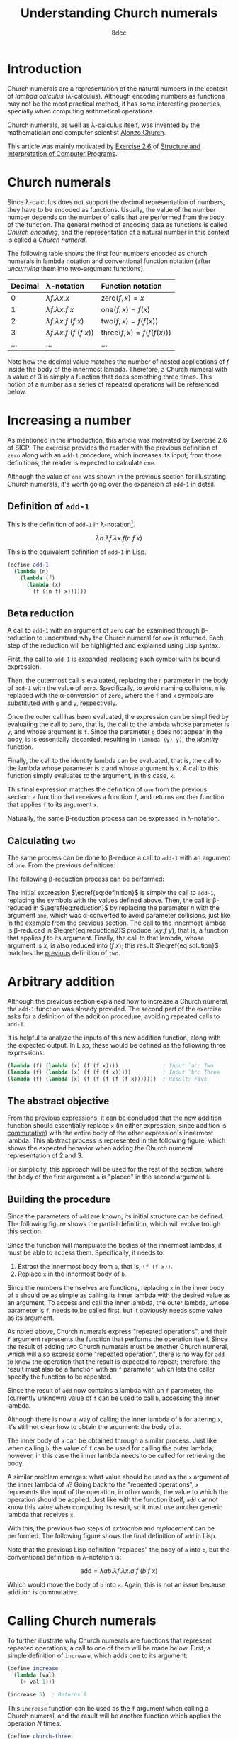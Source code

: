 #+TITLE: Understanding Church numerals
#+AUTHOR: 8dcc
#+STARTUP: nofold
#+HTML_HEAD: <link rel="icon" type="image/x-icon" href="../img/favicon.png">
#+HTML_HEAD: <link rel="stylesheet" type="text/css" href="../css/main.css">
#+HTML_LINK_UP: index.html
#+HTML_LINK_HOME: ../index.html
#+LATEX_HEADER: \usepackage{svg}

#+begin_comment org
TODO: Move section about lambda calculus from Y combinator. Rename article to
"Understanding lambda calculus and Church numerals". Update introduction.
#+end_comment

* Introduction
:PROPERTIES:
:CUSTOM_ID: introduction
:END:

Church numerals are a representation of the natural numbers in the context of
/lambda calculus/ (\lambda-calculus). Although encoding numbers as functions may
not be the most practical method, it has some interesting properties, specially
when computing arithmetical operations.

Church numerals, as well as \lambda-calculus itself, was invented by the
mathematician and computer scientist [[https://en.wikipedia.org/wiki/Alonzo_Church][Alonzo Church]].

This article was mainly motivated by [[https://web.mit.edu/6.001/6.037/sicp.pdf#section*.65][Exercise 2.6]] of [[https://en.wikipedia.org/wiki/Structure_and_Interpretation_of_Computer_Programs][Structure and
Interpretation of Computer Programs]].

#+begin_comment org
TODO: Furthermore, the original explanation about lambda calculus was moved from
my article on [[file:../programming/understanding-y-combinator.org][the Y combinator.]]
#+end_comment

#+begin_comment org
TODO: (About beta reduction in lambda calculus section)

The expression $(\lambda p. b) a$ reduces to $b[p := a]$, where the notation
$b[p := a]$ indicates the operation of substituting the parameter $p$ with the
argument $a$ in the body $b$.
#+end_comment

* Church numerals
:PROPERTIES:
:CUSTOM_ID: church-numerals
:END:

Since \lambda-calculus does not support the decimal representation of numbers,
they have to be encoded as functions. Usually, the value of the number number
depends on the number of calls that are performed from the body of the
function. The general method of encoding data as functions is called /Church
encoding/, and the representation of a natural number in this context is called a
/Church numeral/.

The following table shows the first four numbers encoded as church numerals in
lambda notation and conventional function notation (after /uncurrying/ them into
two-argument functions).

| Decimal | \lambda-notation                       | Function notation                 |
|---------+----------------------------------------+-----------------------------------|
| <l>     | <l>                                    | <l>                               |
| 0       | $\lambda f. \lambda x. x$              | $\text{zero}(f, x) = x$           |
| 1       | $\lambda f. \lambda x. f\ x$           | $\text{one}(f, x) = f(x)$         |
| 2       | $\lambda f. \lambda x. f\ (f\ x)$      | $\text{two}(f, x) = f(f(x))$      |
| 3       | $\lambda f. \lambda x. f\ (f\ (f\ x))$ | $\text{three}(f, x) = f(f(f(x)))$ |
| ...     | ...                                    | ...                               |

Note how the decimal value matches the number of nested applications of $f$
inside the body of the innermost lambda. Therefore, a Church numeral with a
value of 3 is simply a function that does something three times. This notion of
a number as a series of repeated operations will be referenced below.

* Increasing a number
:PROPERTIES:
:CUSTOM_ID: increasing-a-number
:END:

As mentioned in the introduction, this article was motivated by Exercise 2.6 of
SICP. The exercise provides the reader with the previous definition of =zero=
along with an =add-1= procedure, which increases its input; from those
definitions, the reader is expected to calculate =one=.

Although the value of =one= was shown in the previous section for illustrating
Church numerals, it's worth going over the expansion of =add-1= in detail.

** Definition of =add-1=
:PROPERTIES:
:CUSTOM_ID: definition-of-add-1
:END:

#+begin_comment org
TODO: Remove currying comment after mentioning it in section above.
TODO: Mention origin of term /currying/ (Haskell Brooks Curry).
#+end_comment

This is the definition of =add-1= in \lambda-notation[fn::The expression can be
simplified through [[https://en.wikipedia.org/wiki/Currying][currying]], that is, by transforming multiple lambdas that
receive one argument into a single lambda that receives multiple arguments (in
this case, both $f$ and $x$). The simplified definition would be
$\lambda n. \lambda f\ x. f (n f x)$.].

$$
\lambda n. \lambda f. \lambda x. f (n\ f\ x)
$$

This is the equivalent definition of =add-1= in Lisp.

#+begin_src scheme
(define add-1
  (lambda (n)
    (lambda (f)
      (lambda (x)
        (f ((n f) x))))))
#+end_src


** Beta reduction
:PROPERTIES:
:CUSTOM_ID: beta-reduction
:END:

A call to =add-1= with an argument of =zero= can be examined through \beta-reduction
to understand why the Church numeral for =one= is returned. Each step of the
reduction will be highlighted and explained using Lisp syntax.

First, the call to =add-1= is expanded, replacing each symbol with its bound
expression.

#+NAME: fig1
[[file:../img/understanding-church-numerals1.svg]]

Then, the outermost call is evaluated, replacing the =n= parameter in the body of
=add-1= with the value of =zero=. Specifically, to avoid naming collisions, =n= is
replaced with the \alpha-conversion of =zero=, where the =f= and =x= symbols are
substituted with =g= and =y=, respectively.

#+NAME: fig2
[[file:../img/understanding-church-numerals2.svg]]

Once the outer call has been evaluated, the expression can be simplified by
evaluating the call to =zero=, that is, the call to the lambda whose parameter is
=y=, and whose argument is =f=. Since the parameter =g= does not appear in the body,
is is essentially discarded, resulting in =(lambda (y) y)=, the /identity/ function.

#+NAME: fig3
[[file:../img/understanding-church-numerals3.svg]]

Finally, the call to the identity lambda can be evaluated, that is, the call to
the lambda whose parameter is =z= and whose argument is =x=. A call to this function
simply evaluates to the argument, in this case, =x=.

#+NAME: fig4
[[file:../img/understanding-church-numerals4.svg]]

This final expression matches the definition of =one= from the previous section: a
function that receives a function =f=, and returns another function that applies =f=
to its argument =x=.

Naturally, the same \beta-reduction process can be expressed in
\lambda-notation.

\begin{align*}
\text{one} &= (\lambda n. \lambda f. \lambda x. f\ (n\ f\ x))
              (\lambda f. \lambda x. x) \\
           &= \lambda f. \lambda x. f\ ((\lambda g. \lambda y. y)\ f\ x) \\
           &= \lambda f. \lambda x. f\ ((\lambda y. y)\ x) \\
           &= \lambda f. \lambda x. f\ x
\end{align*}

** Calculating =two=
:PROPERTIES:
:CUSTOM_ID: calculating-two
:END:

The same process can be done to \beta-reduce a call to =add-1= with an argument of
=one=. From the previous definitions:

\begin{align*}
\text{add-1} &= \lambda n. \lambda f. \lambda x. f\ (n\ f\ x) \\
\text{one} &= \lambda f. \lambda x. f\ x \\
\end{align*}

The following \beta-reduction process can be performed:

\begin{align}
\text{two} &= (\lambda n. \lambda f. \lambda x. f\ (n\ f\ x))
              (\lambda f. \lambda x. f\ x) \label{eq:definition} \\
           &= \lambda f. \lambda x. f\ ((\lambda g. \lambda y. g\ y)\ f\ x) \label{eq:reduction} \\
           &= \lambda f. \lambda x. f\ ((\lambda y. f\ y)\ x) \label{eq:reduction2} \\
           &= \lambda f. \lambda x. f\ (f\ x) \label{eq:solution}
\end{align}

The initial expression $\eqref{eq:definition}$ is simply the call to =add-1=,
replacing the symbols with the values defined above. Then, the call is
\beta-reduced in $\eqref{eq:reduction}$ by replacing the parameter $n$ with the
argument =one=, which was \alpha-converted to avoid parameter collisions, just
like in the example from the previous section. The call to the innermost lambda
is \beta-reduced in $\eqref{eq:reduction2}$ produce $(\lambda y. f\ y)$, that
is, a function that applies $f$ to its argument. Finally, the call to that
lambda, whose argument is $x$, is also reduced into $(f\ x)$; this result
$\eqref{eq:solution}$ matches the [[#church-numerals][previous]] definition of =two=.

* Arbitrary addition
:PROPERTIES:
:CUSTOM_ID: arbitrary-addition
:END:

Although the previous section explained how to increase a Church numeral, the
=add-1= function was already provided. The second part of the exercise asks for a
definition of the addition procedure, avoiding repeated calls to =add-1=.

It is helpful to analyze the inputs of this new addition function, along with
the expected output. In Lisp, these would be defined as the following three
expressions.

#+begin_src scheme
(lambda (f) (lambda (x) (f (f x))))              ; Input `a': Two
(lambda (f) (lambda (x) (f (f (f x)))))          ; Input `b': Three
(lambda (f) (lambda (x) (f (f (f (f (f x)))))))  ; Result: Five
#+end_src

** The abstract objective
:PROPERTIES:
:CUSTOM_ID: the-abstract-objective
:END:

From the previous expressions, it can be concluded that the new addition
function should essentially replace =x= (in either expression, since addition is
[[https://en.wikipedia.org/wiki/Commutative_property][commutative]]) with the entire body of the other expression's innermost
lambda. This abstract process is represented in the following figure, which
shows the expected behavior when adding the Church numeral representation of 2
and 3.

#+NAME: fig5
[[file:../img/understanding-church-numerals5.svg]]

For simplicity, this approach will be used for the rest of the section, where
the body of the first argument =a= is "placed" in the second argument =b=.

** Building the procedure
:PROPERTIES:
:CUSTOM_ID: building-the-procedure
:END:

Since the parameters of =add= are known, its initial structure can be defined. The
following figure shows the partial definition, which will evolve trough this
section.

#+NAME: fig6
[[file:../img/understanding-church-numerals6.svg]]

Since the function will manipulate the bodies of the innermost lambdas, it must
be able to access them. Specifically, it needs to:

1. Extract the innermost body from =a=, that is, =(f (f x))=.
2. Replace =x= in the innermost body of =b=.

Since the numbers themselves are functions, replacing =x= in the inner body of =b=
should be as simple as calling its inner lambda with the desired value as an
argument. To access and call the inner lambda, the outer lambda, whose parameter
is =f=, needs to be called first, but it obviously needs some value as its
argument.

As noted above, Church numerals express "repeated operations", and their =f=
argument represents the function that performs the operation itself. Since the
result of adding two Church numerals must be another Church numeral, which will
also express some "repeated operation", there is no way for =add= to know the
operation that the result is expected to repeat; therefore, the result must also
be a function with an =f= parameter, which lets the caller specify the function to
be repeated.

Since the result of =add= now contains a lambda with an =f= parameter, the
(currently unknown) value of =f= can be used to call =b=, accessing the inner
lambda.

#+NAME: fig7
[[file:../img/understanding-church-numerals7.svg]]

Although there is now a way of calling the inner lambda of =b= for altering =x=,
it's still not clear how to obtain the argument: the body of =a=.

The inner body of =a= can be obtained through a similar process. Just like when
calling =b=, the value of =f= can be used for calling the outer lambda; however,
in this case the inner lambda needs to be called for retrieving the body.

A similar problem emerges: what value should be used as the =x= argument of the
inner lambda of =a=? Going back to the "repeated operations", =x= represents the
input of the operation, in other words, the value to which the operation should
be applied. Just like with the function itself, =add= cannot know this value when
computing its result, so it must use another generic lambda that receives =x=.

With this, the previous two steps of /extraction/ and /replacement/ can be
performed. The following figure shows the final definition of =add= in Lisp.

#+NAME: fig8
[[file:../img/understanding-church-numerals8.svg]]

Note that the previous Lisp definition "replaces" the body of =a= into =b=, but the
conventional definition in \lambda-notation is:

$$
\text{add} = \lambda ab. \lambda f. \lambda x. a\ f\ (b\ f\ x)
$$

Which would move the body of =b= into =a=. Again, this is not an issue because
addition is commutative.

* Calling Church numerals
:PROPERTIES:
:CUSTOM_ID: calling-church-numerals
:END:

To further illustrate why Church numerals are functions that represent repeated
operations, a call to one of them will be made below. First, a simple definition
of =increase=, which adds one to its argument:

#+begin_src scheme
(define increase
  (lambda (val)
    (+ val 1)))

(increase 5)  ; Returns 6
#+end_src

This =increase= function can be used as the =f= argument when calling a Church numeral,
and the result will be another function which applies the operation /N/ times.

#+begin_src scheme
(define church-three
  (lambda (f)
    (lambda (x)
      (f (f (f x))))))

(define increase-by-three (church-three increase))
#+end_src

In the previous example, =increase-by-three= is a function which receives an
argument =x= and applies =increase= to it 3 times. Therefore, these two expressions
are equivalent:

#+begin_src scheme
(increase-by-three 10)               ; Returns 13
(increase (increase (increase 10)))  ; Returns 13
#+end_src

Naturally, this is extremely versatile, as it can be done with any functions as
an argument:

#+begin_src scheme
(define square
  (lambda (val)
    (* val val)))

;; The following expression is equivalent to:
;;
;;   (square (square (square 3)))
;;
;; Which returns:
;;
;;   ((3^2)^2)^2 = 3^(2*2*2) = 3^8 = 6561
;;
((church-three square) 3)
#+end_src
